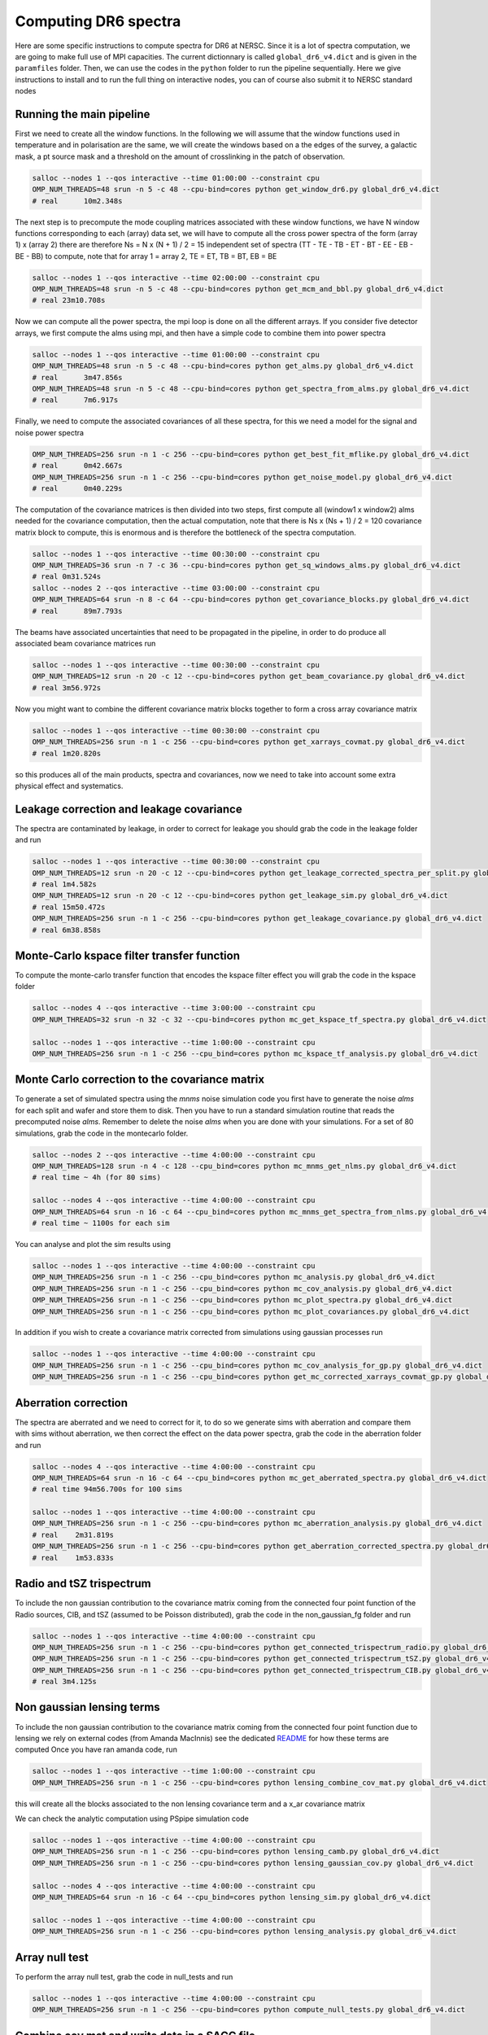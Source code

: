 **************************
Computing DR6 spectra
**************************

Here are some specific instructions to compute spectra for DR6 at NERSC.
Since it is a lot of spectra computation, we are going to make full use of MPI capacities.
The current dictionnary is called ``global_dr6_v4.dict`` and is given in the ``paramfiles`` folder.
Then, we can use the codes in the ``python`` folder to run the pipeline sequentially.
Here we give instructions to install and to run the full thing on interactive nodes, you can of
course also submit it to NERSC standard nodes

Running the main pipeline
-------------------------------------------------------

First we need to create all the window functions. In the following we will assume that the window functions  used in temperature and in polarisation are the same, we will create the windows based on a the edges of the survey, a galactic mask, a pt source mask and a threshold on the amount of crosslinking in the patch of observation.

.. code:: shell

    salloc --nodes 1 --qos interactive --time 01:00:00 --constraint cpu
    OMP_NUM_THREADS=48 srun -n 5 -c 48 --cpu-bind=cores python get_window_dr6.py global_dr6_v4.dict
    # real	10m2.348s

The next step is to precompute the mode coupling matrices associated with these window functions, we have N window functions corresponding to each (array) data set, we will have to compute all the cross power spectra of the form
(array 1)  x (array 2) there are therefore Ns = N x (N + 1) / 2 = 15 independent set of spectra (TT - TE - TB - ET - BT - EE - EB - BE - BB) to compute, note that for array 1 = array 2, TE = ET, TB = BT, EB = BE

.. code:: shell

    salloc --nodes 1 --qos interactive --time 02:00:00 --constraint cpu
    OMP_NUM_THREADS=48 srun -n 5 -c 48 --cpu-bind=cores python get_mcm_and_bbl.py global_dr6_v4.dict
    # real 23m10.708s

Now we can compute all the power spectra, the mpi loop is done on all the different arrays.
If you consider five detector arrays, we first compute the alms using mpi, and then have a simple code to combine them into power spectra

.. code:: shell

    salloc --nodes 1 --qos interactive --time 01:00:00 --constraint cpu
    OMP_NUM_THREADS=48 srun -n 5 -c 48 --cpu-bind=cores python get_alms.py global_dr6_v4.dict
    # real	3m47.856s
    OMP_NUM_THREADS=48 srun -n 5 -c 48 --cpu-bind=cores python get_spectra_from_alms.py global_dr6_v4.dict
    # real	7m6.917s

Finally, we need to compute the associated covariances of all these spectra, for this we need a model for the signal and noise power spectra

.. code:: shell

    OMP_NUM_THREADS=256 srun -n 1 -c 256 --cpu-bind=cores python get_best_fit_mflike.py global_dr6_v4.dict
    # real	0m42.667s
    OMP_NUM_THREADS=256 srun -n 1 -c 256 --cpu-bind=cores python get_noise_model.py global_dr6_v4.dict
    # real	0m40.229s

The computation of the covariance matrices is then divided into two steps, first compute all (window1 x window2) alms needed for the covariance computation, then the actual computation, note that there is Ns x (Ns + 1) / 2 = 120 covariance matrix block to compute, this is enormous and is therefore the bottleneck of the spectra computation.

.. code:: shell

    salloc --nodes 1 --qos interactive --time 00:30:00 --constraint cpu
    OMP_NUM_THREADS=36 srun -n 7 -c 36 --cpu-bind=cores python get_sq_windows_alms.py global_dr6_v4.dict
    # real 0m31.524s
    salloc --nodes 2 --qos interactive --time 03:00:00 --constraint cpu
    OMP_NUM_THREADS=64 srun -n 8 -c 64 --cpu-bind=cores python get_covariance_blocks.py global_dr6_v4.dict
    # real	89m7.793s
    
The beams have associated uncertainties that need to be propagated in the pipeline, in order to do produce all associated beam covariance matrices run

.. code:: shell

    salloc --nodes 1 --qos interactive --time 00:30:00 --constraint cpu
    OMP_NUM_THREADS=12 srun -n 20 -c 12 --cpu-bind=cores python get_beam_covariance.py global_dr6_v4.dict
    # real 3m56.972s

Now you might want to combine the different covariance matrix blocks together to form a cross array covariance matrix

.. code:: shell

    salloc --nodes 1 --qos interactive --time 00:30:00 --constraint cpu
    OMP_NUM_THREADS=256 srun -n 1 -c 256 --cpu-bind=cores python get_xarrays_covmat.py global_dr6_v4.dict
    # real 1m20.820s


so this produces all of the main products, spectra and covariances, now we need to take into account some extra physical effect and systematics.


Leakage correction and leakage covariance
-------------------------------------------------------

The spectra are contaminated by leakage, in order to correct for leakage you should grab the code in the leakage folder and run

.. code:: shell

    salloc --nodes 1 --qos interactive --time 00:30:00 --constraint cpu
    OMP_NUM_THREADS=12 srun -n 20 -c 12 --cpu-bind=cores python get_leakage_corrected_spectra_per_split.py global_dr6_v4.dict
    # real 1m4.582s
    OMP_NUM_THREADS=12 srun -n 20 -c 12 --cpu-bind=cores python get_leakage_sim.py global_dr6_v4.dict
    # real 15m50.472s
    OMP_NUM_THREADS=256 srun -n 1 -c 256 --cpu-bind=cores python get_leakage_covariance.py global_dr6_v4.dict
    # real 6m38.858s
    

Monte-Carlo kspace filter transfer function
-------------------------------------------------------

To compute the monte-carlo transfer function that encodes the kspace filter effect you will grab the code in the kspace folder

.. code:: shell

    salloc --nodes 4 --qos interactive --time 3:00:00 --constraint cpu
    OMP_NUM_THREADS=32 srun -n 32 -c 32 --cpu-bind=cores python mc_get_kspace_tf_spectra.py global_dr6_v4.dict

    salloc --nodes 1 --qos interactive --time 1:00:00 --constraint cpu
    OMP_NUM_THREADS=256 srun -n 1 -c 256 --cpu_bind=cores python mc_kspace_tf_analysis.py global_dr6_v4.dict

    
    
    
Monte Carlo correction to the covariance matrix
-------------------------------------------------------

To generate a set of simulated spectra using the `mnms` noise simulation code you first have to generate the noise `alms` for each split and wafer and store them to disk. Then you have to run a standard simulation routine that reads the precomputed noise `alms`. Remember to delete the noise `alms` when you are done with your simulations. For a set of 80 simulations, grab the code in the montecarlo folder.

.. code:: shell

    salloc --nodes 2 --qos interactive --time 4:00:00 --constraint cpu
    OMP_NUM_THREADS=128 srun -n 4 -c 128 --cpu_bind=cores python mc_mnms_get_nlms.py global_dr6_v4.dict
    # real time ~ 4h (for 80 sims)

    salloc --nodes 4 --qos interactive --time 4:00:00 --constraint cpu
    OMP_NUM_THREADS=64 srun -n 16 -c 64 --cpu_bind=cores python mc_mnms_get_spectra_from_nlms.py global_dr6_v4.dict
    # real time ~ 1100s for each sim
    
You can analyse and plot the sim results using

.. code:: shell

    salloc --nodes 1 --qos interactive --time 4:00:00 --constraint cpu
    OMP_NUM_THREADS=256 srun -n 1 -c 256 --cpu_bind=cores python mc_analysis.py global_dr6_v4.dict
    OMP_NUM_THREADS=256 srun -n 1 -c 256 --cpu_bind=cores python mc_cov_analysis.py global_dr6_v4.dict
    OMP_NUM_THREADS=256 srun -n 1 -c 256 --cpu_bind=cores python mc_plot_spectra.py global_dr6_v4.dict
    OMP_NUM_THREADS=256 srun -n 1 -c 256 --cpu_bind=cores python mc_plot_covariances.py global_dr6_v4.dict

In addition if you wish to create a covariance matrix corrected from simulations using gaussian processes run

.. code:: shell

    salloc --nodes 1 --qos interactive --time 4:00:00 --constraint cpu
    OMP_NUM_THREADS=256 srun -n 1 -c 256 --cpu_bind=cores python mc_cov_analysis_for_gp.py global_dr6_v4.dict
    OMP_NUM_THREADS=256 srun -n 1 -c 256 --cpu_bind=cores python get_mc_corrected_xarrays_covmat_gp.py global_dr6_v4.dict




Aberration correction
-------------------------------------------------------

The spectra are aberrated and we need to correct for it, to do so we generate sims with aberration and compare them with sims without aberration, we then correct the effect on the data power spectra,
grab the code in the aberration folder and run

.. code:: shell

    salloc --nodes 4 --qos interactive --time 4:00:00 --constraint cpu
    OMP_NUM_THREADS=64 srun -n 16 -c 64 --cpu_bind=cores python mc_get_aberrated_spectra.py global_dr6_v4.dict
    # real time 94m56.700s for 100 sims

    salloc --nodes 1 --qos interactive --time 4:00:00 --constraint cpu
    OMP_NUM_THREADS=256 srun -n 1 -c 256 --cpu-bind=cores python mc_aberration_analysis.py global_dr6_v4.dict
    # real    2m31.819s
    OMP_NUM_THREADS=256 srun -n 1 -c 256 --cpu-bind=cores python get_aberration_corrected_spectra.py global_dr6_v4.dict
    # real    1m53.833s


Radio and tSZ trispectrum
-------------------------------------------------------

To include the non gaussian contribution to the covariance matrix coming from the connected four point function of the Radio sources, CIB, and tSZ (assumed to be Poisson distributed), grab the code in the non_gaussian_fg folder and run

.. code:: shell

    salloc --nodes 1 --qos interactive --time 4:00:00 --constraint cpu
    OMP_NUM_THREADS=256 srun -n 1 -c 256 --cpu-bind=cores python get_connected_trispectrum_radio.py global_dr6_v4.dict
    OMP_NUM_THREADS=256 srun -n 1 -c 256 --cpu-bind=cores python get_connected_trispectrum_tSZ.py global_dr6_v4.dict
    OMP_NUM_THREADS=256 srun -n 1 -c 256 --cpu-bind=cores python get_connected_trispectrum_CIB.py global_dr6_v4.dict
    # real 3m4.125s
    
Non gaussian lensing terms
-------------------------------------------------------

To include the non gaussian contribution to the covariance matrix coming from the connected four point function due to lensing we rely on external codes (from Amanda MacInnis)
see the dedicated `README <https://github.com/simonsobs/PSpipe/tree/master/project/data_analysis/lensing.rst/>`_ for how these terms are computed
Once you have ran amanda code, run

.. code:: shell

    salloc --nodes 1 --qos interactive --time 1:00:00 --constraint cpu
    OMP_NUM_THREADS=256 srun -n 1 -c 256 --cpu-bind=cores python lensing_combine_cov_mat.py global_dr6_v4.dict

this will create all the blocks associated to the non lensing covariance term and a x_ar covariance matrix


We can check the analytic computation using PSpipe simulation code


.. code:: shell

    salloc --nodes 1 --qos interactive --time 4:00:00 --constraint cpu
    OMP_NUM_THREADS=256 srun -n 1 -c 256 --cpu-bind=cores python lensing_camb.py global_dr6_v4.dict
    OMP_NUM_THREADS=256 srun -n 1 -c 256 --cpu-bind=cores python lensing_gaussian_cov.py global_dr6_v4.dict

    salloc --nodes 4 --qos interactive --time 4:00:00 --constraint cpu
    OMP_NUM_THREADS=64 srun -n 16 -c 64 --cpu_bind=cores python lensing_sim.py global_dr6_v4.dict

    salloc --nodes 1 --qos interactive --time 4:00:00 --constraint cpu
    OMP_NUM_THREADS=256 srun -n 1 -c 256 --cpu-bind=cores python lensing_analysis.py global_dr6_v4.dict


Array null test
-------------------------------------------------------

To perform the array null test, grab the code in null_tests and run

.. code:: shell

    salloc --nodes 1 --qos interactive --time 4:00:00 --constraint cpu
    OMP_NUM_THREADS=256 srun -n 1 -c 256 --cpu-bind=cores python compute_null_tests.py global_dr6_v4.dict


Combine cov mat and write data in a SACC file
-------------------------------------------------------

To finally combine all covariance matrices together and write the final data into a SACC file run

.. code:: shell

    salloc --nodes 1 --qos interactive --time 4:00:00 --constraint cpu
    OMP_NUM_THREADS=256 srun -n 1 -c 256 --cpu-bind=cores python get_combined_cov_mats.py global_dr6_v4.dict
    OMP_NUM_THREADS=256 srun -n 1 -c 256 --cpu-bind=cores python port2sacc.py global_dr6_v4.dict

Post-likelihood analysis
-------------------------------------------------------

Once the likelihood has been run, we have obtained final calibrations and polarisation efficiencies with respect to our best-fit LCDM model
In order to do plots for the paper it is useful to apply them to the spectra (and also to combine the different spectra together post-calibration)

.. code:: shell

    salloc --nodes 1 --qos interactive --time 4:00:00 --constraint cpu
    OMP_NUM_THREADS=256 srun -n 1 -c 256 --cpu-bind=cores python get_best_fit_mflike.py post_likelihood.dict
    OMP_NUM_THREADS=256 srun -n 1 -c 256 --cpu-bind=cores python apply_likelihood_calibration.py post_likelihood.dict
    OMP_NUM_THREADS=256 srun -n 1 -c 256 --cpu-bind=cores python get_combined_spectra.py post_likelihood.dict
    OMP_NUM_THREADS=256 srun -n 1 -c 256 --cpu-bind=cores python results_plot_TT.py post_likelihood.dict
    OMP_NUM_THREADS=256 srun -n 1 -c 256 --cpu-bind=cores python results_plot_combined_spectra.py post_likelihood.dict
    OMP_NUM_THREADS=256 srun -n 1 -c 256 --cpu-bind=cores python results_plot_with_planck.py post_likelihood.dict
